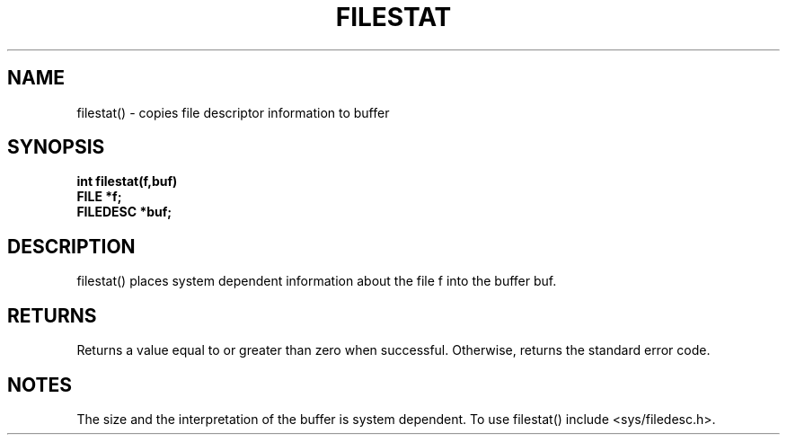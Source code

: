 . \"  Manual Seite fuer filestat
. \" @(#)filestat.3	1.1
. \"
.if t .ds a \v'-0.55m'\h'0.00n'\z.\h'0.40n'\z.\v'0.55m'\h'-0.40n'a
.if t .ds o \v'-0.55m'\h'0.00n'\z.\h'0.45n'\z.\v'0.55m'\h'-0.45n'o
.if t .ds u \v'-0.55m'\h'0.00n'\z.\h'0.40n'\z.\v'0.55m'\h'-0.40n'u
.if t .ds A \v'-0.77m'\h'0.25n'\z.\h'0.45n'\z.\v'0.77m'\h'-0.70n'A
.if t .ds O \v'-0.77m'\h'0.25n'\z.\h'0.45n'\z.\v'0.77m'\h'-0.70n'O
.if t .ds U \v'-0.77m'\h'0.30n'\z.\h'0.45n'\z.\v'0.77m'\h'-.75n'U
.if t .ds s \(*b
.if t .ds S SS
.if n .ds a ae
.if n .ds o oe
.if n .ds u ue
.if n .ds s sz
.TH FILESTAT 3 "15. Juli 1988" "J\*org Schilling" "Schily\'s LIBRARY FUNCTIONS"
.SH NAME
filestat() \- copies file descriptor information to buffer
.SH SYNOPSIS
.nf
.B
int filestat(f,buf)
.B	FILE *f;
.B	FILEDESC *buf;
.fi
.SH DESCRIPTION
filestat() places system dependent information about the file f
into the buffer buf.
.SH RETURNS
Returns a value equal to or greater than zero when successful.
Otherwise, returns the standard error code.
.SH NOTES
The size and the interpretation of the buffer is system
dependent. To use filestat() include <sys/filedesc.h>.

